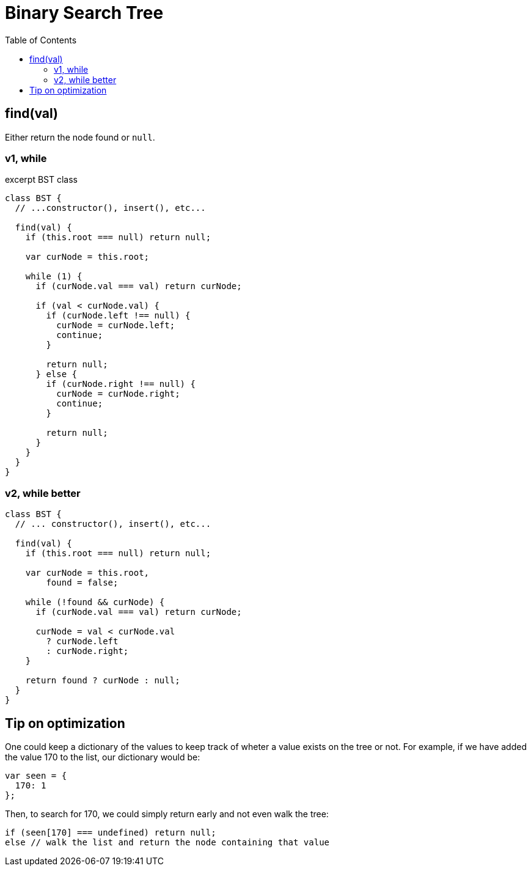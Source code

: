 = Binary Search Tree
:icons: font
:stem: latexmath
:source-highlighter: highlight.js
:toc: right

== find(val)

Either return the node found or `null`.

=== v1, while

.excerpt BST class
[source,javascript]
----
class BST {
  // ...constructor(), insert(), etc...

  find(val) {
    if (this.root === null) return null;

    var curNode = this.root;

    while (1) {
      if (curNode.val === val) return curNode;

      if (val < curNode.val) {
        if (curNode.left !== null) {
          curNode = curNode.left;
          continue;
        }

        return null;
      } else {
        if (curNode.right !== null) {
          curNode = curNode.right;
          continue;
        }

        return null;
      }
    }
  }
}
----

=== v2, while better

[source,javascript]
----
class BST {
  // ... constructor(), insert(), etc...

  find(val) {
    if (this.root === null) return null;

    var curNode = this.root,
        found = false;

    while (!found && curNode) {
      if (curNode.val === val) return curNode;

      curNode = val < curNode.val
        ? curNode.left
        : curNode.right;
    }

    return found ? curNode : null;
  }
}
----

== Tip on optimization

One could keep a dictionary of the values to keep track of wheter a value exists on the tree or not.
For example, if we have added the value 170 to the list, our dictionary would be:

[source,javascript]
----
var seen = {
  170: 1
};
----

Then, to search for 170, we could simply return early and not even walk the tree:

[source,javascript]
----
if (seen[170] === undefined) return null;
else // walk the list and return the node containing that value
----
